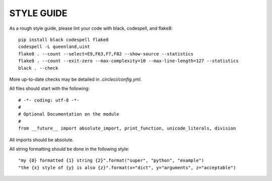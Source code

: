 STYLE GUIDE
==============

As a rough style guide, please lint your code with black, codespell, and flake8::

    pip install black codespell flake8
    codespell -L queenland,uint
    flake8 . --count --select=E9,F63,F7,F82 --show-source --statistics
    flake8 . --count --exit-zero --max-complexity=10 --max-line-length=127 --statistics
    black . --check

More up-to-date checks may be detailed in `.circleci/config.yml`.

All files should start with the following::

    # -*- coding: utf-8 -*-
    #
    # Optional Documentation on the module
    #
    from __future__ import absolute_import, print_function, unicode_literals, division

All imports should be absolute.


All string formatting should be done in the following style::

    "my {0} formatted {1} string {2}".format("super", "python", "example")
    "the {x} style of {y} is also {z}".format(x="dict", y="arguments", z="acceptable")
